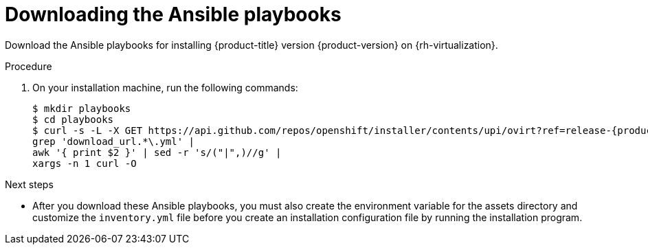 // Module included in the following assemblies:
//
// * installing/installing_rhv/installing-rhv-user-infra.adoc

[id="installation-rhv-downloading-ansible-playbooks_{context}"]
= Downloading the Ansible playbooks

[role="_abstract"]
Download the Ansible playbooks for installing {product-title} version {product-version} on {rh-virtualization}.

.Procedure

. On your installation machine, run the following commands:
+
[source,terminal,subs=attributes+]
----
$ mkdir playbooks
$ cd playbooks
$ curl -s -L -X GET https://api.github.com/repos/openshift/installer/contents/upi/ovirt?ref=release-{product-version}  |
grep 'download_url.*\.yml' |
awk '{ print $2 }' | sed -r 's/("|",)//g' |
xargs -n 1 curl -O
----

.Next steps

* After you download these Ansible playbooks, you must also create the environment variable for the assets directory and customize the `inventory.yml` file before you create an installation configuration file by running the installation program.
